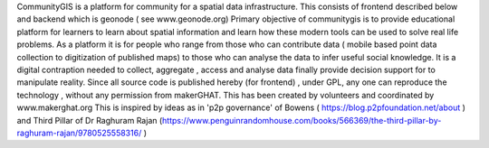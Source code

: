 CommunityGIS is a platform for community  for a spatial data infrastructure. 
This consists of frontend described below and backend which is geonode ( see www.geonode.org) 
Primary objective of communitygis is to provide educational platform for learners to learn about spatial information and learn how these modern tools can be used to solve real life problems. As a platform it is for people who range from those who can contribute data ( mobile based point data collection to digitization of published maps) to those who can analyse the data to infer useful social knowledge. It is a digital contraption needed to collect, aggregate , access and analyse data finally provide decision support for to manipulate reality. Since all source code is published hereby (for frontend) , under GPL, any one can reproduce the technology , without any permission from makerGHAT. This has been created by volunteers and coordinated by www.makerghat.org 
This is inspired by ideas as in 'p2p governance' of Bowens ( https://blog.p2pfoundation.net/about ) and Third Pillar of Dr Raghuram Rajan  (https://www.penguinrandomhouse.com/books/566369/the-third-pillar-by-raghuram-rajan/9780525558316/ )
